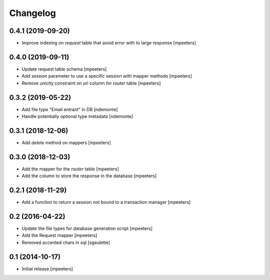 Changelog
=========

0.4.1 (2019-09-20)
------------------

- Improve indexing on `request` table that avoid error with to large response
  [mpeeters]


0.4.0 (2019-09-11)
------------------

- Update request table schema
  [mpeeters]

- Add `session` parameter to use a specific session with mapper methods
  [mpeeters]

- Remove unicity constraint on url column for `router` table
  [mpeeters]


0.3.2 (2019-05-22)
------------------

- Add file type "Email entrant" in DB
  [ndemonte]

- Handle potentially optional type metadata
  [ndemonte]

0.3.1 (2018-12-06)
------------------

- Add `delete` method on mappers
  [mpeeters]


0.3.0 (2018-12-03)
------------------

- Add the mapper for the `router` table
  [mpeeters]

- Add the column to store the response in the database
  [mpeeters]


0.2.1 (2018-11-29)
------------------

- Add a function to return a session not bound to a transaction manager
  [mpeeters]


0.2 (2016-04-22)
----------------

- Update the file types for database generation script
  [mpeeters]

- Add the Request mapper
  [mpeeters]

- Removed accented chars in sql
  [sgeulette]

0.1 (2014-10-17)
----------------

- Initial release
  [mpeeters]
